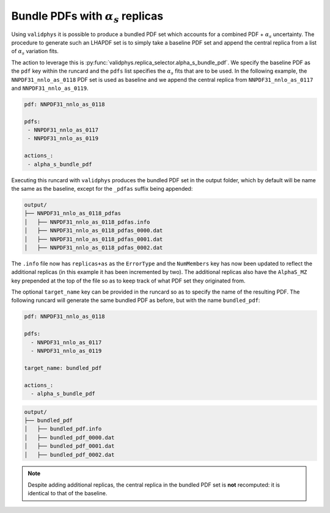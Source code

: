 .. _bundled-sets:

Bundle PDFs with :math:`\alpha_s` replicas
==========================================

Using ``validphys`` it is possible to produce a bundled
PDF set which accounts for a combined PDF + :math:`\alpha_s`
uncertainty. The procedure to generate such an LHAPDF set
is to simply take a baseline PDF set and append the central
replica from a list of :math:`\alpha_s` variation fits.

The action to leverage this is
:py:func:`validphys.replica_selector.alpha_s_bundle_pdf`. We
specify the baseline PDF as the ``pdf`` key within the runcard
and the ``pdfs`` list specifies the :math:`\alpha_s` fits that
are to be used. In the following example, the ``NNPDF31_nnlo_as_0118``
PDF set is used as baseline and we append the central replica from
``NNPDF31_nnlo_as_0117`` and ``NNPDF31_nnlo_as_0119``.

.. code-block :: yaml

   pdf: NNPDF31_nnlo_as_0118

   pdfs:
    - NNPDF31_nnlo_as_0117
    - NNPDF31_nnlo_as_0119

   actions_:
    - alpha_s_bundle_pdf

Executing this runcard with ``validphys`` produces the bundled PDF set
in the output folder, which by default will be name the same as the baseline,
except for the ``_pdfas`` suffix being appended:

.. code-block ::

  output/
  ├── NNPDF31_nnlo_as_0118_pdfas
  │   ├── NNPDF31_nnlo_as_0118_pdfas.info
  │   ├── NNPDF31_nnlo_as_0118_pdfas_0000.dat
  │   ├── NNPDF31_nnlo_as_0118_pdfas_0001.dat
  │   ├── NNPDF31_nnlo_as_0118_pdfas_0002.dat

The ``.info`` file now has ``replicas+as`` as the ``ErrorType`` and the
``NumMembers`` key has now been updated to reflect the additional replicas
(in this example it has been incremented by two). The additional replicas
also have the ``AlphaS_MZ`` key prepended at the top of the file so as to
keep track of what PDF set they originated from.

The optional ``target_name`` key can be provided in the runcard so as to
specify the name of the resulting PDF. The following runcard will generate
the same bundled PDF as before, but with the name ``bundled_pdf``:

.. code-block :: yaml

  pdf: NNPDF31_nnlo_as_0118

  pdfs:
    - NNPDF31_nnlo_as_0117
    - NNPDF31_nnlo_as_0119

  target_name: bundled_pdf

  actions_:
    - alpha_s_bundle_pdf


.. code-block ::

  output/
  ├── bundled_pdf
  │   ├── bundled_pdf.info
  │   ├── bundled_pdf_0000.dat
  │   ├── bundled_pdf_0001.dat
  │   ├── bundled_pdf_0002.dat

.. note::

  Despite adding additional replicas, the central replica in the bundled
  PDF set is **not** recomputed: it is identical to that of the baseline.
